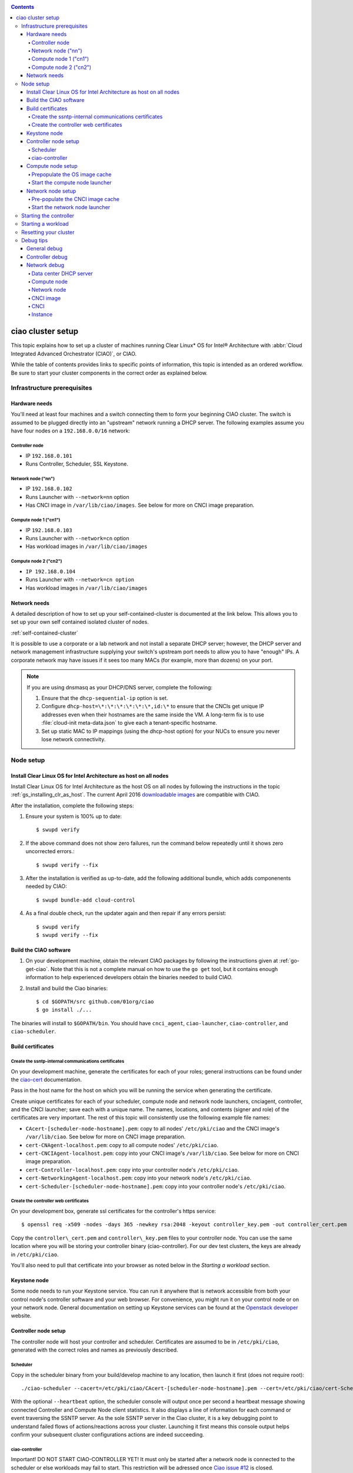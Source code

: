 .. _ciao-cluster-setup:

.. contents::

ciao cluster setup
##################


This topic explains how to set up a cluster of machines running Clear Linux* OS
for Intel® Architecture with :abbr:`Cloud Integrated Advanced Orchestrator (CIAO)`,
or CIAO.

While the table of contents provides links to specific points of information, this
topic is intended as an ordered workflow. Be sure to start your cluster components
in the correct order as explained below.

Infrastructure prerequisites
============================

Hardware needs
--------------

You'll need at least four machines and a switch connecting them to form
your beginning CIAO cluster. The switch is assumed to be plugged directly
into an "upstream" network running a DHCP server. The following examples
assume you have four nodes on a ``192.168.0.0/16`` network:

Controller node
~~~~~~~~~~~~~~~

* IP ``192.168.0.101``
* Runs Controller, Scheduler, SSL Keystone.


Network node ("nn")
~~~~~~~~~~~~~~~~~~~

* IP ``192.168.0.102``
* Runs Launcher with ``--network=nn`` option
* Has CNCI image in ``/var/lib/ciao/images``. See below for more on CNCI image preparation.

Compute node 1 ("cn1")
~~~~~~~~~~~~~~~~~~~~~~

* IP ``192.168.0.103``
* Runs Launcher with ``--network=cn`` option
* Has workload images in ``/var/lib/ciao/images``

Compute node 2 ("cn2")
~~~~~~~~~~~~~~~~~~~~~~

* ``IP 192.168.0.104``
* Runs Launcher with ``--network=cn option``
* Has workload images in ``/var/lib/ciao/images``


Network needs
-------------

A detailed description of how to set up your self-contained-cluster is
documented at the link below. This allows you to set up your own self
contained isolated cluster of nodes.

:ref:`self-contained-cluster`


It is possible to use a corporate or a lab network and not install a
separate DHCP server; however, the DHCP server and network management
infrastructure supplying your switch's upstream port needs to allow you
to have "enough" IPs. A corporate network may have issues if it sees too
many MACs (for example, more than dozens) on your port.

.. note::

  If you are using dnsmasq as your DHCP/DNS server, complete the following:

  #. Ensure that the ``dhcp-sequential-ip`` option is set.
  #. Configure ``dhcp-host=\*:\*:\*:\*:\*:\*,id:\*`` to ensure that the CNCIs get
     unique IP addresses even when their hostnames are the same inside the VM. A
     long-term fix is to use :file:`cloud-init meta-data.json` to give each a
     tenant-specific hostname.
  #. Set up static MAC to IP mappings (using the dhcp-host option) for your NUCs
     to ensure you never lose network connectivity.

Node setup
==========

Install Clear Linux OS for Intel Architecture as host on all nodes
------------------------------------------------------------------

Install Clear Linux OS for Intel Architecture as the host OS on all nodes by following the instructions
in the topic :ref:`gs_installing_clr_as_host`. The current April 2016
`downloadable images`_ are compatible with CIAO.

After the installation, complete the following steps:

#. Ensure your system is 100% up to date::

    $ swupd verify

#. If the above command does not show zero failures, run the command below repeatedly
   until it shows zero uncorrected errors.::

    $ swupd verify --fix

#. After the installation is verified as up-to-date, add the following additional bundle,
   which adds componenents needed by CIAO::

    $ swupd bundle-add cloud-control

#. As a final double check, run the updater again and then repair if any errors persist::

    $ swupd verify
    $ swupd verify --fix


Build the CIAO software
-----------------------

#. On your development machine, obtain the relevant CIAO packages by following
   the instructions given at :ref:`go-get-ciao`. Note that this is not a complete
   manual on how to use the ``go get`` tool, but it contains enough information
   to help experienced developers obtain the binaries needed to build CIAO.

#. Install and build the Ciao binaries::

   $ cd $GOPATH/src github.com/01org/ciao
   $ go install ./...

The binaries will install to ``$GOPATH/bin``. You should have ``cnci_agent``, ``ciao-launcher``, ``ciao-controller``, and ``ciao-scheduler``.

Build certificates
------------------

Create the ssntp-internal communications certificates
~~~~~~~~~~~~~~~~~~~~~~~~~~~~~~~~~~~~~~~~~~~~~~~~~~~~~

On your development machine, generate the certificates for each of your
roles; general instructions can be found under the `ciao-cert`_ documentation.

Pass in the host name for the host on which you will be running the service
when generating the certificate.

Create unique certificates for each of your scheduler, compute node and network
node launchers, cnciagent, controller, and the CNCI launcher; save each with a
unique name. The names, locations, and contents (signer and role) of the
certificates are very important. The rest of this topic will consistently use
the following example file names:

* ``CAcert-[scheduler-node-hostname].pem``: copy to all nodes' ``/etc/pki/ciao`` and the CNCI image's ``/var/lib/ciao``. See below for more on CNCI image preparation.
* ``cert-CNAgent-localhost.pem``: copy to all compute nodes' ``/etc/pki/ciao``.
* ``cert-CNCIAgent-localhost.pem``: copy into your CNCI image's ``/var/lib/ciao``. See below for more on CNCI image preparation.
* ``cert-Controller-localhost.pem``: copy into your controller node's ``/etc/pki/ciao``.
* ``cert-NetworkingAgent-localhost.pem``: copy into your network node's ``/etc/pki/ciao``.
* ``cert-Scheduler-[scheduler-node-hostname].pem``: copy into your controller node's ``/etc/pki/ciao``.

Create the controller web certificates
~~~~~~~~~~~~~~~~~~~~~~~~~~~~~~~~~~~~~~

On your development box, generate ssl certificates for the controller's https service::

    $ openssl req -x509 -nodes -days 365 -newkey rsa:2048 -keyout controller_key.pem -out controller_cert.pem

Copy the ``controller\_cert.pem`` and ``controller\_key.pem`` files to your
controller node.  You can use the same location where you will be storing
your controller binary (ciao-controller).  For our dev test clusters, the keys
are already in ``/etc/pki/ciao``.

You'll also need to pull that certificate into your browser as noted below in
the `Starting a workload` section.

Keystone node
-------------

Some node needs to run your Keystone service. You can run it anywhere
that is network accessible from both your control node's controller software
and your web browser. For convenience, you might run it on your control
node or on your network node. General documentation on setting up Keystone
services can be found at the `Openstack developer`_ website.


Controller node setup
---------------------

The controller node will host your controller and scheduler. Certificates are assumed
to be in ``/etc/pki/ciao``, generated with the correct roles and names
as previously described.

Scheduler
~~~~~~~~~

Copy in the scheduler binary from your build/develop machine to any
location, then launch it first (does not require root)::

    ./ciao-scheduler --cacert=/etc/pki/ciao/CAcert-[scheduler-node-hostname].pem --cert=/etc/pki/ciao/cert-Scheduler-[scheduler-node-hostname].pem --heartbeat

With the optional ``--heartbeat`` option, the scheduler console will
output once per second a heartbeat message showing connected Controller
and Compute Node client statistics. It also displays a line of
information for each command or event traversing the SSNTP server.
As the sole SSNTP server in the Ciao cluster, it is a key debugging point
to understand failed flows of actions/reactions across your cluster.
Launching it first means this console output helps confirm your subsequent
cluster configurations actions are indeed succeeding.

ciao-controller
~~~~~~~~~~~~~~~

Important! DO NOT START CIAO-CONTROLLER YET! It must only be started after a network
node is connected to the scheduler or else workloads may fail to start.
This restriction will be adressed once `Ciao issue #12 <https://github.com/01org/ciao/issues/12>`__
is closed.

Compute node setup
------------------

Each compute node needs one launcher daemon connected to the scheduler.
Certificates are assumed to be in ``/etc/pki/ciao``, generated with the
correct roles and names as previously described.

Copy in the launcher binary from your build/development machine to any
location.

Prepopulate the OS image cache
~~~~~~~~~~~~~~~~~~~~~~~~~~~~~~

We have tested the `Fedora 23 cloud image`_, Clear Linux OS for Intel
Architecture cloud `downloadable images`_, and an Ubuntu image. Each will
be referenced very specifically by a UUID in our configuration files, so
follow the instructions here exactly. Symlinks are used, so you as a human
can easily see which image is which with a human readable name, while still
having the UUID-name file nodes that the cloud config expects. The references
below download from a system in JF, which has compressed versions of the images.

Fedora* Cloud::

    <Insert link here>

Clear Linux OS for Intel Architecture Cloud::

    <Insert link here>

Ubuntu::

    <Insert link here>

Start the compute node launcher
~~~~~~~~~~~~~~~~~~~~~~~~~~~~~~~

The launcher is run with options declaring certificates, maximum VMs
(controls when "FULL" is returned by a node, scale to the resources
available on your node), server location, and compute node ("cn")
launching type. For example::

    sudo ./launcher --cacert=/etc/pki/ciao/CAcert-[scheduler-node-hostname].pem --cert=/etc/pki/ciao/cert-CNAgent-localhost.pem --server=<your-server-address> --network=cn

Optionally add ``-logtostderr`` (more verbose with also ``-v=2``) to get
console logging output.

The launcher runs as root because launching qemu/kvm virtual machines
requires ``/dev/kvm`` and other restricted resource access.

Network node setup
------------------

The network node hosts VMs running the Compute Network Concentrator(s)
Instance "CNCI" agent, one per tenant. These VMs are automatically
launched by the controller.

Certificates are assumed to be in ``/etc/pki/ciao``, generated with the
correct roles and names as previously described.

Pre-populate the CNCI image cache
~~~~~~~~~~~~~~~~~~~~~~~~~~~~~~~~~

This section describes how to generate a CNCI image from a vanilla
clear cloud qcow2 image::

  cd /var/lib/ciao/images
  curl -O https://download.clearlinux.org/demos/ciao/clear-7370-ciao-networking.img.xz
  xz -T0 --decompress clear-7310-cloud.img.xz
  ln -s clear-7310-cloud.img 4e16e743-265a-4bf2-9fd1-57ada0b28904
  $GOPATH/src/github.com/01org/ciao/networking/cnci_agent/scripts/update_cnci_cloud_image.sh /var/lib/ciao/images/clear-7310-cloud.img /etc/pki/ciao/

Start the network node launcher
~~~~~~~~~~~~~~~~~~~~~~~~~~~~~~~

The network node's launcher is run almost the same as the compute node.
The primary difference is that it uses the network node ("nn") launching
type::

  $ sudo ./ciao-launcher --cacert=/etc/pki/ciao/CAcert-[scheduler-node-hostname].pem --cert=/etc/pki/ciao/cert-NetworkingAgent-localhost.pem --server=<your-server-address> --network=nn

Starting the controller
=======================

Starting the Controller on the controller node is what truly activates your
cluster for use. NOTE: Before starting the controller you must have a scheduler
and network node already up and running together.

#. Copy in the ciao-controller binary from your build/development machine to any
   location. Certificates are assumed to be in ``/etc/pki/ciao``, generated with
   the correct roles and names as previously described.

#. Copy in the initial database table data from the ciao-controller source
   (``$GOPATH/src/github.com/01org/ciao/ciao-controller`` on your
   build/development) to the same directory as the ciao-controller binary.
   Copying in ``\*.csv`` will work.

#. Copy in the controller html templates from the ciao-controller source to the
   same directory as the ciao-controller binary. Copying in ``\*.gtpl`` will work.

#. Copy in the test.yaml file from
   ``$GOPATH/src/github.com/01org/ciao/ciao-controller/test.yaml``.

The ciao-controller
`workload\_resources.csv <https://github.com/01org/ciao/blob/master/ciao-controller/workload_resources.csv>`__
and
`workload\_template.csv <https://github.com/01org/ciao/blob/master/ciao-controller/workload_template.csv>`__
have four stanzas and so should yours to successfully run each of the
four images currently described earlier on this page (ie: Fedora, Clear,
Docker Ubuntu, CNCI). To run other images of your choosing you'd do similar to
the above for prepopulating OS images, and similarly edit these two
files on your controller node.

If the controller is on the same physical machine as the scheduler, the "--url"
option is optional; otherwise it refers to your scheduler SSNTP server
IP.

For the ciao-controller go code to correctly use the CA certificate generated
earlier when building your keystone server, this certificate needs to
be installed in the control node and be part of the control node
CA root.
On Clear Linux OS for Intel Architecture, this is by::

    $ sudo mkdir /etc/ca-certs
    $ sudo cp cacert.pem /etc/ca-certs
    $ sudo c_hash /etc/ca-certs/cacert.pem
    
Note the generated hash from the prior command and use it in the next commands::

    $ sudo ln -s /etc/ca-certs/cacert.pem /etc/ca-certs/<hashvalue>
    $ sudo mkdir /etc/ssl
    $ sudo ln -s /etc/ca-certs/ /etc/ssl/certs
    $ sudo ln -s /etc/ca-certs/cacert.pem /usr/share/ca-certs/<hashvalue>

You will need to tell the controller where the keystone service is located and
pass it the Ciao service username and password. DO NOT USE
localhost for your server name. **It must be the fully qualified DNS
name of the system which is hosting the keystone service**.
An SSL-enabled Keystone is required, with additional parameters
for ciao-controller pointing at its certificates::

    $ sudo ./ciao-controller --cacert=/etc/pki/ciao/CAcert-[scheduler-node-hostname].pem --cert=/etc/pki/ciao/cert-Controller-localhost.pem -identity=https://[keystone-FQDN]:35357 --username=<Ciao keystone service username> --password=<Ciao keystone service password> --url <scheduler-FQDN> --httpskey=./key.pem --httpscert=./cert.pem

Optionally add ``-logtostderr`` (more verbose with also ``-v=2``) to get
console logging output.

Point a browser at your controller node. For example:

`https://192.168.0.101:8889/stats <http://192.168.0.101:8889/stats>`__

You should see a page with graphs showing resource data for your
connected nodes, a table of your Network node's CNCI VM status (each
with an IP from your upstream net's dhcp server), a blank event log and
a blank list of compute workload instances.


Starting a workload
===================

Because we are using self signed certificates and our debug code counts
on AJAX being able to communicate directly with the keystone service,
you need to find a way to accept the certificate for the keystone
service before you will be able to launch a workload. For some browsers,
it's sufficient to go to the controller's web server and accept the
certificate. You may also update your system's CA certs on the system your
browser is running on to include the keystone .pem file. You'll have to
check your operating system's instructions on how to do this. For Chrome*
on Linux, there seems to be further unexplained issues, so that browser
is unfortunately not able to be used right now.

To start a workload, you will first need to login as a valid user with
permissions for one or more projects (tenants).

`https://192.168.0.1:8889/login <http://192.168.0.1:8889/login>`__

Login information will be validated to the keystone service. After
successful login, you will be redirected to a page where you can launch
workloads.

#. Select a tenant, such as: "Ciao Test User No Limits".
#. Select an image, such as: "Clear Cloud".
#. Enter an instance count, such as: "1".
#. Press "Send".

If you would like to see performance data, you may optionally check the
"trace" box and provide a label for the test run. These stats will be
available to you from the controller node stats UI.

You should note a change in activity in the `controller node stats
UI <http://192.168.0.101:8889/stats>`__, with a new VM showing as
pending and then running.

The Clear Cloud VM consumes a bit more than 128MB of RAM and within 30s
(the refresh rate of the stats page) you should see the status as
running instead of pending.

You will also see activity related to this launch across your cluster
components if you've got consoles open and logging to standard output as
described above.

Resetting your cluster
======================

In the `controller node stats UI <http://192.168.0.101:8889/stats>`__:

#. Select and delete all workload VM instances.
#. Stop all daemons.
#. Delete the "ciao-controller.db" from the directory in which you ran the
   "ciao-controller" binary.
#. Delete "/tmp/ciao-controller-stats.db".

On the network node, run the following commands::

  $ sudo killall -9 qemu-system-x86_64
  $ sudo rm -rf /var/lib/ciao/instances/
  $ sudo reboot

If you were unable to successfully delete all workload VM instances
through the UI, then on each compute node run these commands::

  $ sudo killall -9 qemu-system-x86_64
  $ sudo rm -rf /var/lib/ciao/instances/
  $ sudo reboot

Restart your scheduler, network node launcher, compute node launcher,
and controller.

Debug tips
==========

General debug
-------------

For general debuging, you can:

* Reset you cluster.
* Pull in up to date go binaries.
* Enable verbose console logging.
* Reduce your tenants to one (specifically the one with no limits).
* Launch less VMs in a herd. Our NUC's can handle approx. <= 50-100
  starting at once per compute node. Our Haswell-EP servers can handle
  approx. <= 500 starting at once per compute node.
* Tweak the launcher to enable remote access. For example, when using netcat, if you Control-C, that kills netcat.
  Instead from the host, send a Control-C via netcat to the target as::

    echo -ne "99||\x03" | netcat 192.168.0.102 6309

* Ssh into the node(s) by IP, look at top, df, ps, ip a, ip r, netstat -a, etc.
* Ssh into the CNCI(s) by IP, look at top, df, ps, ip a, ip r, netstat -a,
  etc. (KVM Image: username: root password: supernova) (Cloud Image: username: supernova Password: supernova)
* Ssh into the workload instance VM by CNCI IP and port ``33000+ip[2]<<8+ip[3]``.

Controller debug
----------------

The controller's port 8889 listener has a number of interesting debug data
outputs at urls like:

* `hostname:8889/workload <http://hostname:8889/workload>`__
* `hostname:8889/debug <http://hostname:8889/debug>`__
* `hostname:8889/tenantDebug <http://hostname:8889/tenantDebug>`__
* `hostname:8889/stats <http://hostname:8889/stats>`__
* `hostname:8889/login <http://hostname:8889/login>`__
* `hostname:8889/getNodeStats <http://hostname:8889/getNodeStats>`__
* `hostname:8889/getInstances <http://hostname:8889/getInstances>`__
* `hostname:8889/getTenants <http://hostname:8889/getTenants>`__
* `hostname:8889/getEventLog <http://hostname:8889/getEventLog>`__
* `hostname:8889/getNodeSummary <http://hostname:8889/getNodeSummary>`__
* `hostname:8889/getWorkloads <http://hostname:8889/getWorkloads>`__
* `hostname:8889/getCNCI <http://hostname:8889/getCNCI>`__

Network debug
-------------

Data center DHCP server
~~~~~~~~~~~~~~~~~~~~~~~

The Data Center DHCP server is the server that serves the Physical
network.

We have seen a tendency for the Data Center DHCP server to serve out the
same IP address to all the CNCIs.

Check the DHCP server lease file to ensure that each CNCI has a
different IP address. The UI will also show this.

If the CNCI's do not have different IP addresses, nothing will work
properly.

Reset the DHCP server, clear its leases and then reset the cluster. A
script that can do this is::

    echo 0 > /proc/sys/net/ipv4/ip_forward
    iptables -F
    iptables -t nat -F
    iptables -t mangle -F
    iptables -X
    iptables -t nat -A POSTROUTING -o eth0 -j MASQUERADE
    iptables -A FORWARD -i eth0 -o eth1 -m state --state RELATED,ESTABLISHED -j ACCEPT
    iptables -A FORWARD -i eth1 -o eth0 -j ACCEPT
    #iptables -t nat -A PREROUTING -i eth0 -p tcp --dport 8889 -j DNAT --to 192.168.0.101:8889
    #iptables -t nat -A PREROUTING -i eth0 -p tcp --dport 35357 -j DNAT --to 192.168.0.101:35357
    #iptables -t nat -A PREROUTING -i eth0 -p tcp --dport 5000 -j DNAT --to 192.168.0.101:5000
    iptables -t nat -A PREROUTING -p tcp --dport 8889 -j DNAT --to 192.168.0.101:8889
    iptables -t nat -A PREROUTING -p tcp --dport 35357 -j DNAT --to 192.168.0.101:35357
    iptables -t nat -A PREROUTING -p tcp --dport 5000 -j DNAT --to 192.168.0.101:5000
    echo 1 > /proc/sys/net/ipv4/ip_forward
    killall dnsmasq
    rm -f /var/lib/misc/tenant_dns.leases
    dnsmasq -C tenant_dns.cfg

Compute node
~~~~~~~~~~~~

Once instances are created, do the following:

#. Run this command to Check the gre tunnels to find out the CNCI IP address for each interface::

    ip -d link \| grep alias

#. Ensure that you can ping the CNCI IP from the CN IP. If not you have a problem with base network connectivity.
#. Check that you can ping the Scheduler IP.
#. Make sure your top level DHCP server always serves the same IP address to the same compute node.
   If not you will have issues restarting the cluster easily.
#. If you are using dnsmasq use the dhcp-host option to achieve this. For example::

    dhcp-host=c0:3f:d5:63:13:d9,192.168.0.101

   The above is example only. Insert your MAC and the desired IP address.

Network node
~~~~~~~~~~~~

Complete the following:

#. Make sure your top level DHCP server always serves the same IP address
   to the same network node
#. Check that you can ping the Scheduler IP.
#. Check that you can ping all the CNs::

    ip -d link \| grep alias

   Note: You *cannot* ping the CNCI IP from the same Network Node (a
   macvtap vepa mode limitation). However you can ping it with any other NN or CN/

#. For Data Center DHCP Server, check that the CNCI MAC addresses all show up with unique IP addresses.
   If not your DHCP server may not be able to handle large volume of DHCP
   requests coming very close to on another.

   * If you are using dnsmasq as your DHCP/DNS Server ensure that the dhcp-sequential-ip option is set.

#. Or, if your DHCP server is spec compliant and is seeing duplicate
   client-id's (ie: multiple vm's with the same hostname):

   * If you are using dnsmasq, you can choose to be spec-non-compliant and
     work around with::

       dhcp-host=*:*:*:*:*:*,id:*

   * The above command instructs: "For all source MAC's, ignore the client id."

CNCI image
~~~~~~~~~~

Complete the following:

#. Ensure that the CNCI Image has both dnsmasq and iptables installed.
#. In case of systemd-based operating systems, ensure that ``UseMTU=true``. The default is sometimes false, but in newer bundles
   of Clear Linux OS for Intel Architecture, the default is set to true.

CNCI
~~~~

Complete the following:

#. ssh into the CNCI (user: supernova with password supernova).
#. Run the following command::

        systemctl status cnci-agent -l

   * Check that the agent is running.
   * Ensure that it is connecting to the correct scheduler address.
   * Check that its UUID matches the controller generated UUID for the CNCI.

#. If the cnci-agent failed to start, run the command below to determine the reason::

    journalctl -b

Once instances are created:

#. Check that you can ping the instance IP address.
#. ``ip -d link \| grep alias``: Check to see that there exists a gre tunnel to the CN.
#. ``ps auxw | grep dns``: Check to see that a dnsqmasq running on behalf of the tenant subnet.
#. ``cat /tmp/dns*leases``: Check to see that your instance has connected to CNCI and requested an IP address. If you do not
   see your instance MAC in the leases, it means your VM never connected to the CNCI, which
   means that the VM will not have network access.
#. ``iptables-save``: Check to see the ssh forwarding rules are setup correctly.

Instance
~~~~~~~~

Complete the following:

#. In case of systemd-based operating systems, ensure that ``UseMTU=true``. The
   default is sometimes false, but in newer bundles of Clear Linux OS for Intel Architecture, the default is set to true.
#. If the instance cannot be pinged from the CNCI as inferred from
   ``ip -d link | grep alias``:

   * Check that the interface is setup correctly to perform DHCP.
   * Check that the launcher is attaching the right interface to the VM.
   * Check that the interface exists on the CN and is attached to the right
     bridge and is attached to the right tunnel.

#. If the instance can be pinged but you cannot SSH into the instance:

   * Check the MTU set on the interface. The MTU has to match the MTU sent by the CNCI (1400 currently).
   * If the MTU on the interface is still 1500, then the DHCP client on the instance does not respect the MTU sent in by the DHCP server.

.. _downloadable images: https://download.clearlinux.org/image
.. _Fedora 23 cloud image: https://download.fedoraproject.org/pub/fedora/linux/releases/23/Cloud/x86_64/Images/Fedora-Cloud-Base-23-20151030.x86_64.qcow2
.. _Openstack developer: http://docs.openstack.org/developer/keystone/setup.html
.. _go: https://golang.org/doc/articles/go_command.html
.. _ciao-cert: https://github.com/01org/ciao/blob/master/ssntp/ciao-cert/README.md
